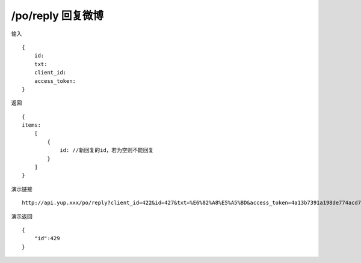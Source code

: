 /po/reply 回复微博
=======================================


输入 ::

    {
        id:
        txt: 
        client_id:
        access_token:
    }


返回 ::

    {
    items:
        [
            {
                id: //新回复的id，若为空则不能回复
            }
        ]
    }


演示链接 ::

    http://api.yup.xxx/po/reply?client_id=422&id=427&txt=%E6%82%A8%E5%A5%BD&access_token=4a13b7391a198de774acd78751ca0cfba3a82057ccba7a849a4e851cfc7d2d19


演示返回 ::

    {
        "id":429
    }
